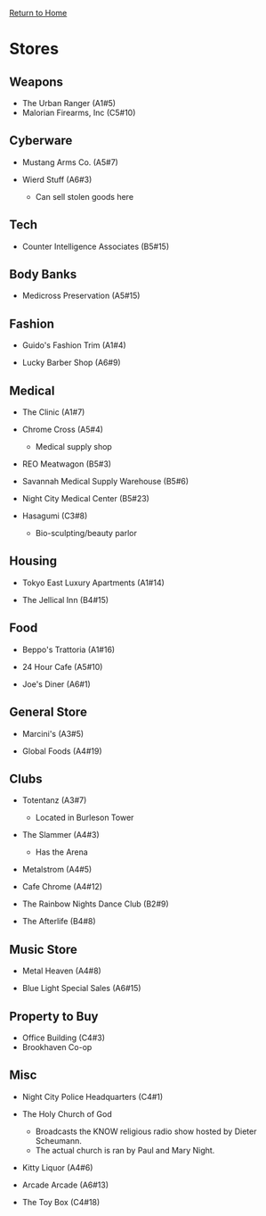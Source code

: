 [[file:index.org][Return to Home]]
* Stores
** Weapons
- The Urban Ranger (A1#5)
- Malorian Firearms, Inc (C5#10)

** Cyberware
- Mustang Arms Co. (A5#7)

- Wierd Stuff (A6#3)
  + Can sell stolen goods here

** Tech
- Counter Intelligence Associates (B5#15)

** Body Banks
- Medicross Preservation (A5#15)

** Fashion
- Guido's Fashion Trim (A1#4)

- Lucky Barber Shop (A6#9)

** Medical
- The Clinic (A1#7)

- Chrome Cross (A5#4)
  + Medical supply shop

- REO Meatwagon (B5#3)

- Savannah Medical Supply Warehouse (B5#6)

- Night City Medical Center (B5#23)

- Hasagumi (C3#8)
  + Bio-sculpting/beauty parlor

** Housing
- Tokyo East Luxury Apartments (A1#14)

- The Jellical Inn (B4#15)

** Food
- Beppo's Trattoria (A1#16)

- 24 Hour Cafe (A5#10)

- Joe's Diner (A6#1)

** General Store
- Marcini's (A3#5)

- Global Foods (A4#19)

** Clubs
- Totentanz (A3#7)
  + Located in Burleson Tower

- The Slammer (A4#3)
  + Has the Arena

- Metalstrom (A4#5)

- Cafe Chrome (A4#12)

- The Rainbow Nights Dance Club (B2#9)

- The Afterlife (B4#8)

** Music Store
- Metal Heaven (A4#8)

- Blue Light Special Sales (A6#15)

** Property to Buy
- Office Building (C4#3)
- Brookhaven Co-op

** Misc
- Night City Police Headquarters (C4#1)
- The Holy Church of God
  + Broadcasts the KNOW religious radio show hosted by Dieter Scheumann.
  + The actual church is ran by Paul and Mary Night.

- Kitty Liquor (A4#6)

- Arcade Arcade (A6#13)

- The Toy Box (C4#18)
